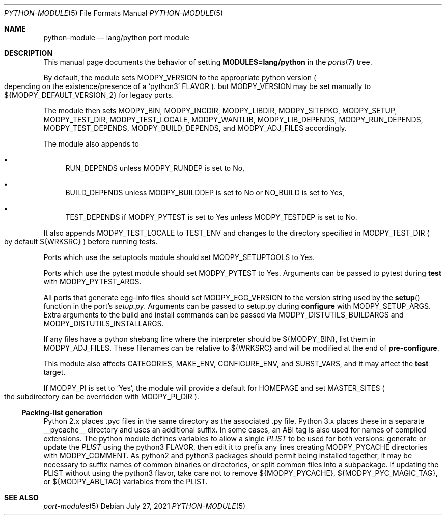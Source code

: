 .\"	$OpenBSD: python-module.5,v 1.3 2021/07/27 13:21:50 espie Exp $
.\"
.\" Copyright (c) 2008 Marc Espie
.\"
.\" All rights reserved.
.\"
.\" Redistribution and use in source and binary forms, with or without
.\" modification, are permitted provided that the following conditions
.\" are met:
.\" 1. Redistributions of source code must retain the above copyright
.\"    notice, this list of conditions and the following disclaimer.
.\" 2. Redistributions in binary form must reproduce the above copyright
.\"    notice, this list of conditions and the following disclaimer in the
.\"    documentation and/or other materials provided with the distribution.
.\"
.\" THIS SOFTWARE IS PROVIDED BY THE DEVELOPERS ``AS IS'' AND ANY EXPRESS OR
.\" IMPLIED WARRANTIES, INCLUDING, BUT NOT LIMITED TO, THE IMPLIED WARRANTIES
.\" OF MERCHANTABILITY AND FITNESS FOR A PARTICULAR PURPOSE ARE DISCLAIMED.
.\" IN NO EVENT SHALL THE DEVELOPERS BE LIABLE FOR ANY DIRECT, INDIRECT,
.\" INCIDENTAL, SPECIAL, EXEMPLARY, OR CONSEQUENTIAL DAMAGES (INCLUDING, BUT
.\" NOT LIMITED TO, PROCUREMENT OF SUBSTITUTE GOODS OR SERVICES; LOSS OF USE,
.\" DATA, OR PROFITS; OR BUSINESS INTERRUPTION) HOWEVER CAUSED AND ON ANY
.\" THEORY OF LIABILITY, WHETHER IN CONTRACT, STRICT LIABILITY, OR TORT
.\" (INCLUDING NEGLIGENCE OR OTHERWISE) ARISING IN ANY WAY OUT OF THE USE OF
.\" THIS SOFTWARE, EVEN IF ADVISED OF THE POSSIBILITY OF SUCH DAMAGE.
.\"
.Dd $Mdocdate: July 27 2021 $
.Dt PYTHON-MODULE 5
.Os
.Sh NAME
.Nm python-module
.Nd lang/python port module
.Sh DESCRIPTION
This manual page documents the behavior of setting
.Li MODULES=lang/python
in the
.Xr ports 7
tree.
.Pp
By default, the module sets
.Ev MODPY_VERSION
to the appropriate python version
.Po
depending on the existence/presence of a
.Sq python3
.Ev FLAVOR
.Pc .
but
.Ev MODPY_VERSION
may be set manually to ${MODPY_DEFAULT_VERSION_2}
for legacy ports.
.Pp
The module then sets
.Ev MODPY_BIN ,
.Ev MODPY_INCDIR ,
.Ev MODPY_LIBDIR ,
.Ev MODPY_SITEPKG ,
.Ev MODPY_SETUP ,
.Ev MODPY_TEST_DIR ,
.Ev MODPY_TEST_LOCALE ,
.Ev MODPY_WANTLIB ,
.Ev MODPY_LIB_DEPENDS ,
.Ev MODPY_RUN_DEPENDS ,
.Ev MODPY_TEST_DEPENDS ,
.Ev MODPY_BUILD_DEPENDS ,
and
.Ev MODPY_ADJ_FILES
accordingly.
.Pp
The module also appends to
.Bl -bullet
.It
.Ev RUN_DEPENDS
unless
.Ev MODPY_RUNDEP
is set to No,
.It
.Ev BUILD_DEPENDS
unless
.Ev MODPY_BUILDDEP
is set to No or
.Ev NO_BUILD
is set to Yes,
.It
.Ev TEST_DEPENDS
if
.Ev MODPY_PYTEST
is set to Yes
unless
.Ev MODPY_TESTDEP
is set to No.
.El
.Pp
It also appends
.Ev MODPY_TEST_LOCALE
to
.Ev TEST_ENV
and changes to the directory specified in
.Ev MODPY_TEST_DIR
.Po
by default ${WRKSRC}
.Pc
before running tests.
.Pp
Ports which use the setuptools module should set
.Ev MODPY_SETUPTOOLS
to Yes.
.Pp
Ports which use the pytest module should set
.Ev MODPY_PYTEST
to Yes.
Arguments can be passed to pytest during
.Cm test
with
.Ev MODPY_PYTEST_ARGS .
.Pp
All ports that generate egg-info files should set
.Ev MODPY_EGG_VERSION
to the version string used by the
.Fn setup
function in the port's
.Pa setup.py .
Arguments can be passed to setup.py during
.Cm configure
with
.Ev MODPY_SETUP_ARGS .
Extra arguments to the build and install commands can be passed via
.Ev MODPY_DISTUTILS_BUILDARGS
and
.Ev MODPY_DISTUTILS_INSTALLARGS .
.Pp
If any files have a python shebang line where the interpreter should be
${MODPY_BIN}, list them in
.Ev MODPY_ADJ_FILES .
These filenames can be relative to ${WRKSRC} and will be modified
at the end of
.Cm pre-configure .
.Pp
This module also affects
.Ev CATEGORIES ,
.Ev MAKE_ENV ,
.Ev CONFIGURE_ENV ,
and
.Ev SUBST_VARS ,
and it may affect the
.Cm test
target.
.Pp
If
.Ev MODPY_PI
is set to
.Sq Yes ,
the module will provide a default for
.Ev HOMEPAGE
and set
.Ev MASTER_SITES
.Po
the subdirectory can be overridden with
.Ev MODPY_PI_DIR
.Pc .
.Ss Packing-list generation
Python 2.x places .pyc files in the same directory as the associated .py file.
Python 3.x places these in a separate __pycache__ directory and uses an
additional suffix.
In some cases, an ABI tag is also used for names of compiled extensions.
The python module defines variables to allow a single
.Pa PLIST
to be
used for both versions:
generate or update the
.Pa PLIST
using the python3
.Ev FLAVOR ,
then edit it to prefix any lines creating
.Ev MODPY_PYCACHE
directories with
.Ev MODPY_COMMENT .
As python2 and python3 packages should permit being installed together,
it may be necessary to suffix names of common binaries or directories,
or split common files into a subpackage.
If updating the PLIST without using the python3 flavor,
take care not to remove ${MODPY_PYCACHE}, ${MODPY_PYC_MAGIC_TAG}, or
${MODPY_ABI_TAG} variables from the PLIST.
.Sh SEE ALSO
.Xr port-modules 5
